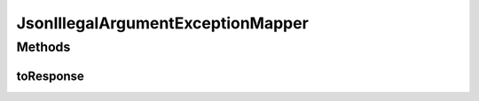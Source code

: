 .. java:import:: javax.ws.rs.core Response

.. java:import:: javax.ws.rs.ext ExceptionMapper

.. java:import:: javax.ws.rs.ext Provider

.. java:import:: org.slf4j Logger

.. java:import:: org.slf4j LoggerFactory

JsonIllegalArgumentExceptionMapper
==================================

.. java:package:: uk.ac.ox.it.skossuggester.jerseyutils
   :noindex:

.. java:type:: @Provider public class JsonIllegalArgumentExceptionMapper implements ExceptionMapper<IllegalArgumentException>

Methods
-------
toResponse
^^^^^^^^^^

.. java:method:: @Override public Response toResponse(IllegalArgumentException error)
   :outertype: JsonIllegalArgumentExceptionMapper

